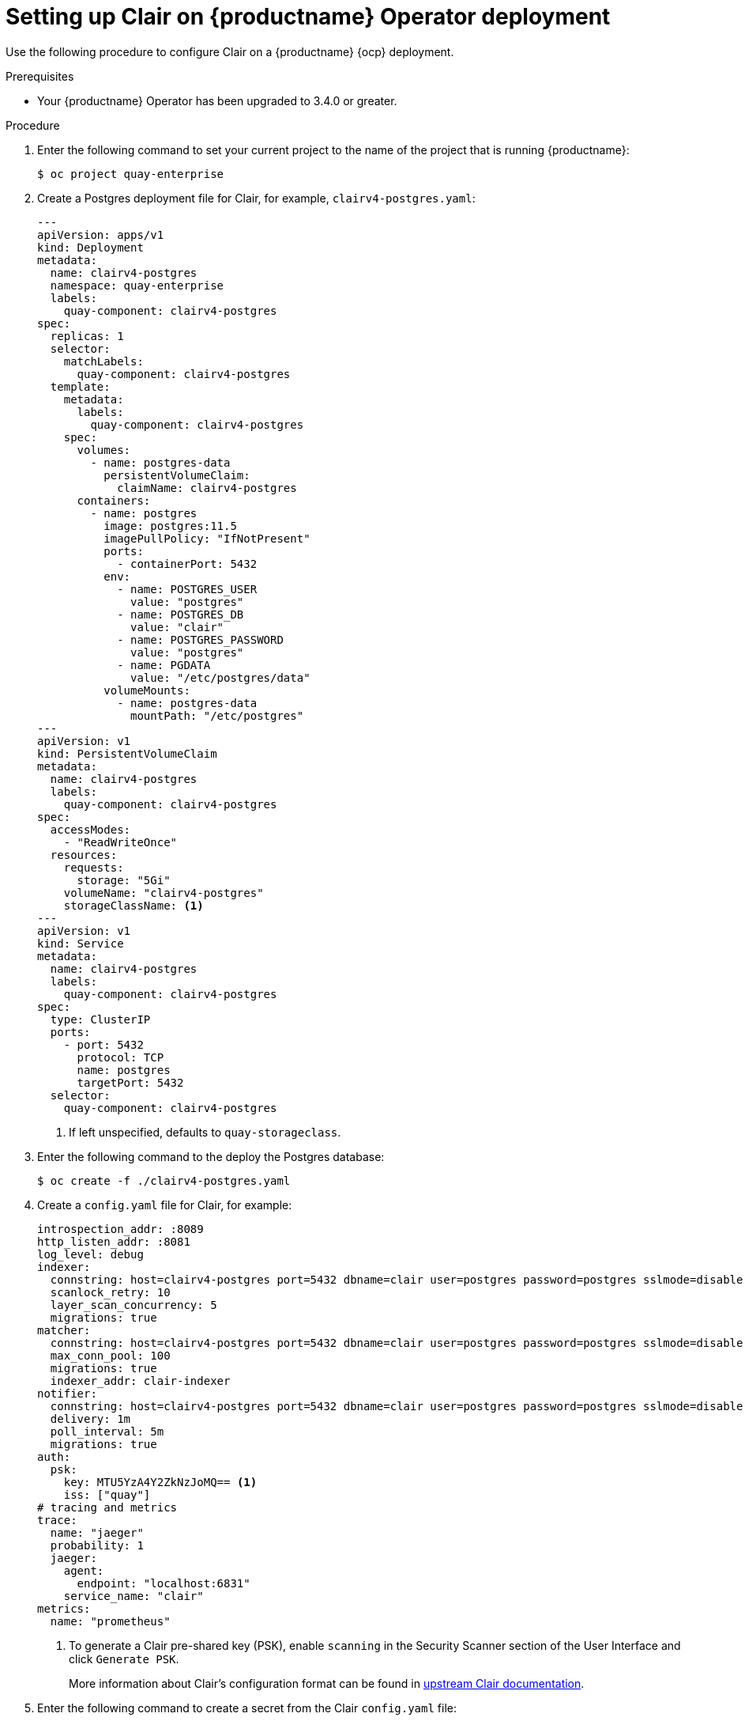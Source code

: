 // Module included in the following assemblies:
//
// clair/master.adoc

:_content-type: PROCEDURE
[id="manually-deploy-clair-ocp"]
= Setting up Clair on {productname} Operator deployment

Use the following procedure to configure Clair on a {productname} {ocp} deployment.

.Prerequisites

* Your {productname} Operator has been upgraded to 3.4.0 or greater.

.Procedure

. Enter the following command to set your current project to the name of the project that is running {productname}:
+
[source,terminal]
----
$ oc project quay-enterprise
----

. Create a Postgres deployment file for Clair, for example, `clairv4-postgres.yaml`:
+
[source,yaml]
----
---
apiVersion: apps/v1
kind: Deployment
metadata:
  name: clairv4-postgres
  namespace: quay-enterprise
  labels:
    quay-component: clairv4-postgres
spec:
  replicas: 1
  selector:
    matchLabels:
      quay-component: clairv4-postgres
  template:
    metadata:
      labels:
        quay-component: clairv4-postgres
    spec:
      volumes:
        - name: postgres-data
          persistentVolumeClaim:
            claimName: clairv4-postgres
      containers:
        - name: postgres
          image: postgres:11.5
          imagePullPolicy: "IfNotPresent"
          ports:
            - containerPort: 5432
          env:
            - name: POSTGRES_USER
              value: "postgres"
            - name: POSTGRES_DB
              value: "clair"
            - name: POSTGRES_PASSWORD
              value: "postgres"
            - name: PGDATA
              value: "/etc/postgres/data"
          volumeMounts:
            - name: postgres-data
              mountPath: "/etc/postgres"
---
apiVersion: v1
kind: PersistentVolumeClaim
metadata:
  name: clairv4-postgres
  labels:
    quay-component: clairv4-postgres
spec:
  accessModes:
    - "ReadWriteOnce"
  resources:
    requests:
      storage: "5Gi"
    volumeName: "clairv4-postgres"
    storageClassName: <1>
---
apiVersion: v1
kind: Service
metadata:
  name: clairv4-postgres
  labels:
    quay-component: clairv4-postgres
spec:
  type: ClusterIP
  ports:
    - port: 5432
      protocol: TCP
      name: postgres
      targetPort: 5432
  selector:
    quay-component: clairv4-postgres
----
<1> If left unspecified, defaults to `quay-storageclass`.

. Enter the following command to the deploy the Postgres database:
+
[source,terminal]
----
$ oc create -f ./clairv4-postgres.yaml
----

. Create a `config.yaml` file for Clair, for example:
+
[source,yaml]
----
introspection_addr: :8089
http_listen_addr: :8081
log_level: debug
indexer:
  connstring: host=clairv4-postgres port=5432 dbname=clair user=postgres password=postgres sslmode=disable
  scanlock_retry: 10
  layer_scan_concurrency: 5
  migrations: true
matcher:
  connstring: host=clairv4-postgres port=5432 dbname=clair user=postgres password=postgres sslmode=disable
  max_conn_pool: 100
  migrations: true
  indexer_addr: clair-indexer
notifier:
  connstring: host=clairv4-postgres port=5432 dbname=clair user=postgres password=postgres sslmode=disable
  delivery: 1m
  poll_interval: 5m
  migrations: true
auth:
  psk:
    key: MTU5YzA4Y2ZkNzJoMQ== <1>
    iss: ["quay"]
# tracing and metrics
trace:
  name: "jaeger"
  probability: 1
  jaeger:
    agent:
      endpoint: "localhost:6831"
    service_name: "clair"
metrics:
  name: "prometheus"
----
<1> To generate a Clair pre-shared key (PSK), enable `scanning` in the Security Scanner section of the User Interface and click `Generate PSK`.
+
More information about Clair's configuration format can be found in link:https://quay.github.io/clair/reference/config.html[upstream Clair documentation].

. Enter the following command to create a secret from the Clair `config.yaml` file:
+
----
$ oc create secret generic clairv4-config-secret --from-file=./config.yaml
----

. Create a deployment file for Clair, for example, `clair-combo.yaml`:
+
[source,yaml,subs="verbatim,attributes"]
----
---
apiVersion: extensions/v1beta1
kind: Deployment
metadata:
  labels:
    quay-component: clair-combo
  name: clair-combo
spec:
  replicas: 1
  selector:
    matchLabels:
      quay-component: clair-combo
  template:
    metadata:
      labels:
        quay-component: clair-combo
    spec:
      containers:
        - image: {productrepo}/{clairimage}:{productminv}  <1>
          imagePullPolicy: IfNotPresent
          name: clair-combo
          env:
            - name: CLAIR_CONF
              value: /clair/config.yaml
            - name: CLAIR_MODE
              value: combo
          ports:
            - containerPort: 8080
              name: clair-http
              protocol: TCP
            - containerPort: 8089
              name: clair-intro
              protocol: TCP
          volumeMounts:
            - mountPath: /clair/
              name: config
      imagePullSecrets:
        - name: redhat-pull-secret
      restartPolicy: Always
      volumes:
        - name: config
          secret:
            secretName: clairv4-config-secret
---
apiVersion: v1
kind: Service
metadata:
  name: clairv4 <2>
  labels:
    quay-component: clair-combo
spec:
  ports:
    - name: clair-http
      port: 80
      protocol: TCP
      targetPort: 8080
    - name: clair-introspection
      port: 8089
      protocol: TCP
      targetPort: 8089
  selector:
    quay-component: clair-combo
  type: ClusterIP
----
<1> Use the latest Clair image name and version.
<2> With the `Service` set to `clairv4`, the scanner endpoint for Clair v4 is entered into the {productname} `config.yaml` file in the `SECURITY_SCANNER_V4_ENDPOINT` as `\http://clairv4`.

. Enter the following command to create the Clair deployment:
+
----
$ oc create -f ./clair-combo.yaml
----

. Add the following entries to your `config.yaml` file for your {productname} deployment.
+
[source,yaml]
----
FEATURE_SECURITY_NOTIFICATIONS: true
FEATURE_SECURITY_SCANNER: true
FEATURE_SECURITY_SCANNER_NOTIFY_ON_NEW_INDEX: true
SECURITY_SCANNER_V4_ENDPOINT: <1>
SECURITY_SCANNER_V4_PSK: <2>
----
<1> Obtained through the {productname} configuration tool. This parameter must be manually added if you do not use the {productname} configuration tool.
<2> Obtained through the {productname} configuration tool. This parameter must be manually added if you do not use the {productname} configuration tool.


. Enter the following command to delete the original configuration secret for your `quay-enterprise` project:
+
[source,terminal]
----
$ oc delete secret quay-enterprise-config-secret
----

. Deploy the modified `config.yaml` to the secret containing that file:
+
[source,terminal]
----
$ oc create secret generic quay-enterprise-config-secret --from-file=./config.yaml
----

. Restart your {productname} pods.
+
[NOTE]
====
Deleting the `quay-app` pods causes pods with the updated configuration to be deployed.
====